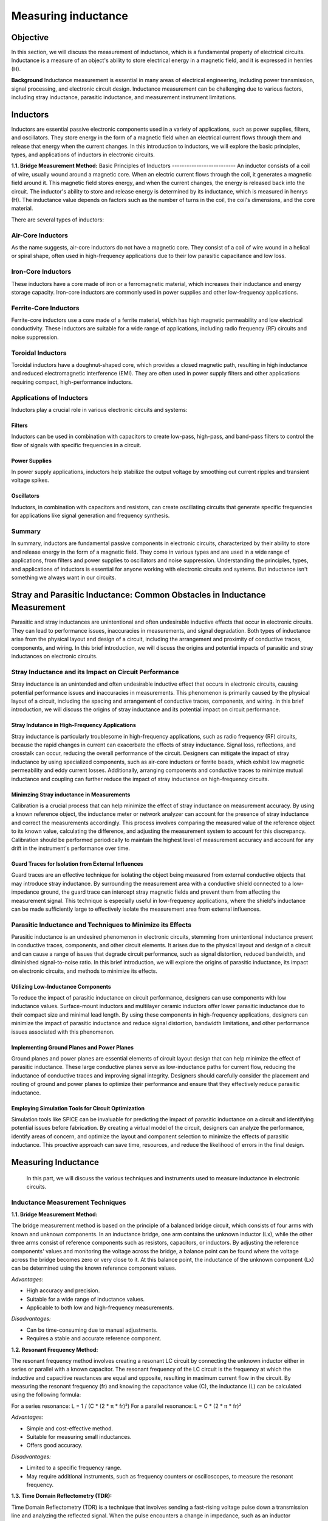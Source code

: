 ============================
Measuring inductance
============================

Objective
===============
In this section, we will discuss the measurement of inductance, which is a fundamental property of electrical circuits. Inductance is a measure of an object's ability to store electrical energy in a magnetic field, and it is expressed in henries (H).

**Background**
Inductance measurement is essential in many areas of electrical engineering, including power transmission, signal processing, and electronic circuit design. Inductance measurement can be challenging due to various factors, including stray inductance, parasitic inductance, and measurement instrument limitations.


Inductors
================
Inductors are essential passive electronic components used in a variety of applications, such as power supplies, filters, and oscillators. They store energy in the form of a magnetic field when an electrical current flows through them and release that energy when the current changes. In this introduction to inductors, we will explore the basic principles, types, and applications of inductors in electronic circuits.

**1.1. Bridge Measurement Method:**
Basic Principles of Inductors
--------------------------
An inductor consists of a coil of wire, usually wound around a magnetic core. When an electric current flows through the coil, it generates a magnetic field around it. This magnetic field stores energy, and when the current changes, the energy is released back into the circuit. The inductor's ability to store and release energy is determined by its inductance, which is measured in henrys (H). The inductance value depends on factors such as the number of turns in the coil, the coil's dimensions, and the core material.


There are several types of inductors:

Air-Core Inductors
--------------------------
As the name suggests, air-core inductors do not have a magnetic core. They consist of a coil of wire wound in a helical or spiral shape, often used in high-frequency applications due to their low parasitic capacitance and low loss.


Iron-Core Inductors
--------------------------
These inductors have a core made of iron or a ferromagnetic material, which increases their inductance and energy storage capacity. Iron-core inductors are commonly used in power supplies and other low-frequency applications.


Ferrite-Core Inductors
--------------------------
Ferrite-core inductors use a core made of a ferrite material, which has high magnetic permeability and low electrical conductivity. These inductors are suitable for a wide range of applications, including radio frequency (RF) circuits and noise suppression.


Toroidal Inductors
--------------------------
Toroidal inductors have a doughnut-shaped core, which provides a closed magnetic path, resulting in high inductance and reduced electromagnetic interference (EMI). They are often used in power supply filters and other applications requiring compact, high-performance inductors.


Applications of Inductors
--------------------------


Inductors play a crucial role in various electronic circuits and systems:

Filters
~~~~~~~~~~~~~~
Inductors can be used in combination with capacitors to create low-pass, high-pass, and band-pass filters to control the flow of signals with specific frequencies in a circuit.


Power Supplies
~~~~~~~~~~~~~
In power supply applications, inductors help stabilize the output voltage by smoothing out current ripples and transient voltage spikes.


Oscillators
~~~~~~~~~~~~~
Inductors, in combination with capacitors and resistors, can create oscillating circuits that generate specific frequencies for applications like signal generation and frequency synthesis.


Summary
----------------
In summary, inductors are fundamental passive components in electronic circuits, characterized by their ability to store and release energy in the form of a magnetic field. They come in various types and are used in a wide range of applications, from filters and power supplies to oscillators and noise suppression. Understanding the principles, types, and applications of inductors is essential for anyone working with electronic circuits and systems. But inductance isn't something we always want in our circuits.


Stray and Parasitic Inductance: Common Obstacles in Inductance Measurement
==============================
Parasitic and stray inductances are unintentional and often undesirable inductive effects that occur in electronic circuits. They can lead to performance issues, inaccuracies in measurements, and signal degradation. Both types of inductance arise from the physical layout and design of a circuit, including the arrangement and proximity of conductive traces, components, and wiring. In this brief introduction, we will discuss the origins and potential impacts of parasitic and stray inductances on electronic circuits.


Stray Inductance and its Impact on Circuit Performance
--------------------------------
Stray inductance is an unintended and often undesirable inductive effect that occurs in electronic circuits, causing potential performance issues and inaccuracies in measurements. This phenomenon is primarily caused by the physical layout of a circuit, including the spacing and arrangement of conductive traces, components, and wiring. In this brief introduction, we will discuss the origins of stray inductance and its potential impact on circuit performance.


Stray Indutance in High-Frequency Applications
~~~~~~~~~~~~~~~~~~~~~~~~~~~~~~~~~~~~~~
Stray inductance is particularly troublesome in high-frequency applications, such as radio frequency (RF) circuits, because the rapid changes in current can exacerbate the effects of stray inductance. Signal loss, reflections, and crosstalk can occur, reducing the overall performance of the circuit. Designers can mitigate the impact of stray inductance by using specialized components, such as air-core inductors or ferrite beads, which exhibit low magnetic permeability and eddy current losses. Additionally, arranging components and conductive traces to minimize mutual inductance and coupling can further reduce the impact of stray inductance on high-frequency circuits.


Minimzing Stray inductance in Measurements
~~~~~~~~~~~~~~~~~~~~~~~~~~~~~~~~~~~~~~
Calibration is a crucial process that can help minimize the effect of stray inductance on measurement accuracy. By using a known reference object, the inductance meter or network analyzer can account for the presence of stray inductance and correct the measurements accordingly. This process involves comparing the measured value of the reference object to its known value, calculating the difference, and adjusting the measurement system to account for this discrepancy. Calibration should be performed periodically to maintain the highest level of measurement accuracy and account for any drift in the instrument's performance over time.


Guard Traces for Isolation from External Influences
~~~~~~~~~~~~~~~~~~~~~~~~~~~~~~~~~~~~~~
Guard traces are an effective technique for isolating the object being measured from external conductive objects that may introduce stray inductance. By surrounding the measurement area with a conductive shield connected to a low-impedance ground, the guard trace can intercept stray magnetic fields and prevent them from affecting the measurement signal. This technique is especially useful in low-frequency applications, where the shield's inductance can be made sufficiently large to effectively isolate the measurement area from external influences.

Parasitic Inductance and Techniques to Minimize its Effects
----------------------------------
Parasitic inductance is an undesired phenomenon in electronic circuits, stemming from unintentional inductance present in conductive traces, components, and other circuit elements. It arises due to the physical layout and design of a circuit and can cause a range of issues that degrade circuit performance, such as signal distortion, reduced bandwidth, and diminished signal-to-noise ratio. In this brief introduction, we will explore the origins of parasitic inductance, its impact on electronic circuits, and methods to minimize its effects.

Utilizing Low-Inductance Components
~~~~~~~~~~~~~~~~~~~~~~~~~~~~~~~~~~
To reduce the impact of parasitic inductance on circuit performance, designers can use components with low inductance values. Surface-mount inductors and multilayer ceramic inductors offer lower parasitic inductance due to their compact size and minimal lead length. By using these components in high-frequency applications, designers can minimize the impact of parasitic inductance and reduce signal distortion, bandwidth limitations, and other performance issues associated with this phenomenon.


Implementing Ground Planes and Power Planes
~~~~~~~~~~~~~~~~~~~~~~~~~~~~~
Ground planes and power planes are essential elements of circuit layout design that can help minimize the effect of parasitic inductance. These large conductive planes serve as low-inductance paths for current flow, reducing the inductance of conductive traces and improving signal integrity. Designers should carefully consider the placement and routing of ground and power planes to optimize their performance and ensure that they effectively reduce parasitic inductance.


Employing Simulation Tools for Circuit Optimization
~~~~~~~~~~~~~~~~~~~~~~~~~~~~~
Simulation tools like SPICE can be invaluable for predicting the impact of parasitic inductance on a circuit and identifying potential issues before fabrication. By creating a virtual model of the circuit, designers can analyze the performance, identify areas of concern, and optimize the layout and component selection to minimize the effects of parasitic inductance. This proactive approach can save time, resources, and reduce the likelihood of errors in the final design.


Measuring Inductance
=======================
 In this part, we will discuss the various techniques and instruments used to measure inductance in electronic circuits.


Inductance Measurement Techniques
-----------------------------------

**1.1. Bridge Measurement Method:**

The bridge measurement method is based on the principle of a balanced bridge circuit, which consists of four arms with known and unknown components. In an inductance bridge, one arm contains the unknown inductor (Lx), while the other three arms consist of reference components such as resistors, capacitors, or inductors. By adjusting the reference components' values and monitoring the voltage across the bridge, a balance point can be found where the voltage across the bridge becomes zero or very close to it. At this balance point, the inductance of the unknown component (Lx) can be determined using the known reference component values.

*Advantages:*

- High accuracy and precision.
- Suitable for a wide range of inductance values.
- Applicable to both low and high-frequency measurements.

*Disadvantages:*

- Can be time-consuming due to manual adjustments.
- Requires a stable and accurate reference component.

**1.2. Resonant Frequency Method:**

The resonant frequency method involves creating a resonant LC circuit by connecting the unknown inductor either in series or parallel with a known capacitor. The resonant frequency of the LC circuit is the frequency at which the inductive and capacitive reactances are equal and opposite, resulting in maximum current flow in the circuit. By measuring the resonant frequency (fr) and knowing the capacitance value (C), the inductance (L) can be calculated using the following formula:

For a series resonance: L = 1 / (C * (2 * π * fr)²)
For a parallel resonance: L = C * (2 * π * fr)²

*Advantages:*

- Simple and cost-effective method.
- Suitable for measuring small inductances.
- Offers good accuracy.

*Disadvantages:*

- Limited to a specific frequency range.
- May require additional instruments, such as frequency counters or oscilloscopes, to measure the resonant frequency.

**1.3. Time Domain Reflectometry (TDR):**

Time Domain Reflectometry (TDR) is a technique that involves sending a fast-rising voltage pulse down a transmission line and analyzing the reflected signal. When the pulse encounters a change in impedance, such as an inductor connected at the far end of the transmission line, a portion of the pulse is reflected back towards the source. By measuring the time delay between the transmitted and reflected pulses and the amplitude of the reflected pulse, the inductance value can be calculated based on the reflection coefficient (Γ) and the transmission line's characteristic impedance (Z0).

*Advantages:*

- Non-destructive testing method.
- Capable of measuring inductance in complex environments, such as embedded components or multi-layer PCBs.
- Offers high spatial resolution for locating impedance discontinuities.

*Disadvantages:*

- Requires specialized equipment and expertise.
- May be limited by the bandwidth of the TDR instrument.
Inductance Measurement Techniques
----------------------------------

Bridge Measurement Method
~~~~~~~~~~~~~~~~~~~~~~~
The bridge measurement method is based on the principle of a balanced bridge circuit, which consists of four arms with known and unknown components. In an inductance bridge, one arm contains the unknown inductor (Lx), while the other three arms consist of reference components such as resistors, capacitors, or inductors. By adjusting the reference components' values and monitoring the voltage across the bridge, a balance point can be found where the voltage across the bridge becomes zero or very close to it. At this balance point, the inductance of the unknown component (Lx) can be determined using the known reference component values.

Advantages:

*High accuracy and precision.

*Suitable for a wide range of inductance values.

*Applicable to both low and high-frequency measurements.


Disadvantages:

*Can be time-consuming due to manual adjustments.

*Requires a stable and accurate reference component.


Resonant Frequency Method
~~~~~~~~~~~~~~~~~~~~~~~~~~
The resonant frequency method involves creating a resonant LC circuit by connecting the unknown inductor either in series or parallel with a known capacitor. The resonant frequency of the LC circuit is the frequency at which the inductive and capacitive reactances are equal and opposite, resulting in maximum current flow in the circuit. By measuring the resonant frequency (fr) and knowing the capacitance value (C), the inductance (L) can be calculated using the following formula:

.. math:: Resonant frequency \longrightarrow f_r = 1/(2pisqrt(L*C))




Experiment: Measuring Inductance using Red Pitaya and Resonant Method
------------------------
In this experiment, we will use the resonant method to measure the inductance of an unknown inductor using the Red Pitaya board.
Wire the unknown inductor in series with a known capacitor to form a resonant circuit.The resonant frequency of a series resonant circuit is given by the equations:


Resonant frequency:
.. math::
f_r = \frac{1}{2\pi\sqrt{LC}}


L in series circuit:
.. math::
L = \frac{1}{C(2\pi f_r)^2}


L in parallel circuit:
.. math::
  L = C(2\pi f_r)^2  


Advantages:

*Simple and cost-effective method.

*Suitable for measuring small inductances.

*Offers good accuracy.

Disadvantages:

*Limited to a specific frequency range.

*May require additional instruments, such as frequency counters or oscilloscopes, to measure the resonant frequency.


Experiments with Red Pitaya
=========================

To measure the inductance of an unknown inductor using the resonant method, we need to first determine the resonant frequency of the circuit. This can be done by sweeping the frequency of the AC voltage applied to the circuit using the Red Pitaya board and measuring the resulting current through the circuit. When the frequency of the applied voltage is equal to the resonant frequency, the current through the circuit will be at its maximum.

Once we have determined the resonant frequency, we can calculate the inductance of the unknown inductor using the resonant frequency and the known capacitance of the reference capacitor. For example, if the resonant frequency is found to be 10 kHz and the reference capacitor has a value of 1 microfarad, then the inductance can be calculated as follows:

.. math:: L = 1/(4pi^2f_res^2*C)
.. math:: L = 1/(4pi^2(10,000 Hz)^2*(1x10^-6 F))
.. math:: L = 39.8 microhenries

Therefore, the inductance of the unknown inductor is approximately 39.8 microhenries.

Written by Andraž Pirc

This teaching material was created by `Red Pitaya <https://www.redpitaya.com/>`_ & `Zavod 404 <https://404.si/>`_ in the scope of the `Smart4All <https://smart4all.fundingbox.com/>`_ innovation project.
